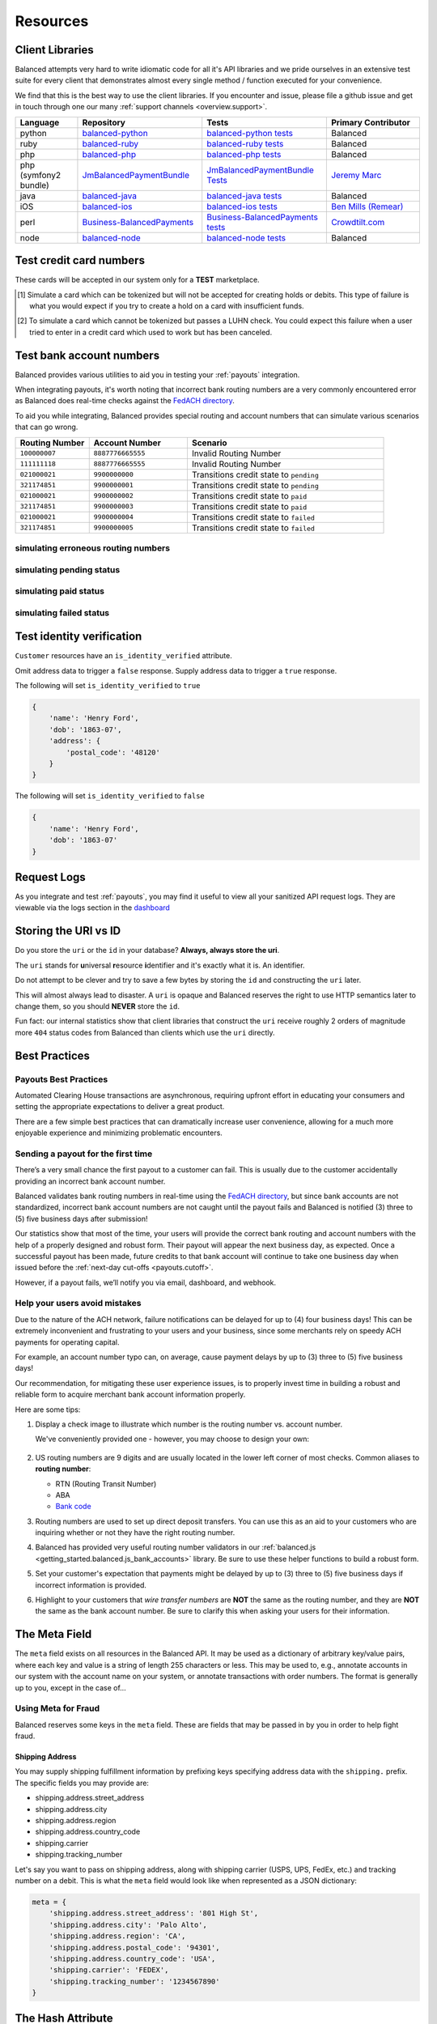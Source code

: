 .. _resources:

Resources
=========

.. _resources.client_libraries:

Client Libraries
----------------

Balanced attempts very hard to write idiomatic code for all it's API libraries
and we pride ourselves in an extensive test suite for every client that
demonstrates almost every single method / function executed for your
convenience.

We find that this is the best way to use the client libraries. If you encounter
and issue, please file a github issue and get in touch through one our
many :ref:`support channels <overview.support>`.

.. list-table::
   :widths: 10 20 20 15
   :header-rows: 1
   :class: table table-hover

   * - Language
     - Repository
     - Tests
     - Primary Contributor
   * - python
     - `balanced-python`_
     - `balanced-python tests`_
     - Balanced
   * - ruby
     - `balanced-ruby`_
     - `balanced-ruby tests`_
     - Balanced
   * - php
     - `balanced-php`_
     - `balanced-php tests`_
     - Balanced
   * - php (symfony2 bundle)
     - `JmBalancedPaymentBundle <https://github.com/jeremymarc/JmBalancedPaymentBundle>`_
     - `JmBalancedPaymentBundle Tests <https://github.com/jeremymarc/JmBalancedPaymentBundle/tree/master/Tests>`_
     - `Jeremy Marc <https://twitter.com/jeremymarc>`_
   * - java
     - `balanced-java`_
     - `balanced-java tests`_
     - Balanced
   * - iOS
     - `balanced-ios`_
     - `balanced-ios tests`_
     - `Ben Mills (Remear)`_
   * - perl
     - `Business-BalancedPayments`_
     - `Business-BalancedPayments tests`_
     - `Crowdtilt.com`_
   * - node
     - `balanced-node`_
     - `balanced-node tests`_
     - Balanced


.. _balanced-php: https://github.com/balanced/balanced-php
.. _balanced-php tests: https://github.com/balanced/balanced-php/tree/master/tests

.. _balanced-python: https://github.com/balanced/balanced-python
.. _balanced-python tests: https://github.com/balanced/balanced-python/tree/master/tests

.. _balanced-ruby: https://github.com/balanced/balanced-ruby
.. _balanced-ruby tests: https://github.com/balanced/balanced-ruby/tree/master/spec

.. _balanced-java: https://github.com/balanced/balanced-java
.. _balanced-java tests: https://github.com/balanced/balanced-java/tree/master/src/test

.. _balanced-node: https://github.com/balanced/balanced-node
.. _balanced-node tests: https://github.com/balanced/balanced-node/tree/master/test


.. _Business-BalancedPayments: https://github.com/Crowdtilt/Business-BalancedPayments
.. _Business-BalancedPayments tests: https://github.com/Crowdtilt/Business-BalancedPayments/tree/master/t

.. _balanced-ios: https://github.com/balanced/balanced-ios
.. _balanced-ios tests: https://github.com/balanced/balanced-ios/tree/master/BalancedTests


.. _Ben Mills (Remear): http://unfiniti.com

.. _Crowdtilt.com:
.. _crowdtilt: http://crowdtilt.com



.. _resources.test_credit_cards:

Test credit card numbers
------------------------

These cards will be accepted in our system only for a **TEST** marketplace.

.. cssclass:: table table-hover

  ============== =========================== ================ ==============================
   Card Brand          Number                  Security Code     Result
  ============== =========================== ================ ==============================
  ``VISA``        ``4111111111111111``            ``123``       SUCCESS
  ``MasterCard``  ``5105105105105100``            ``123``       SUCCESS
  ``AMEX``         ``341111111111111``           ``1234``       SUCCESS
  ``VISA``        ``4444444444444448`` [#]_       ``123``       SIMULATE PROCESSOR FAILURE
  ``VISA``        ``4222222222222220`` [#]_       ``123``       SIMULATE TOKENIZATION ERROR
  ============== =========================== ================ ==============================

.. [#] Simulate a card which can be tokenized but will not be accepted for creating
       holds or debits. This type of failure is what you would expect if you try to
       create a hold on a card with insufficient funds.
.. [#] To simulate a card which cannot be tokenized but passes a LUHN check. You could
       expect this failure when a user tried to enter in a credit card which used to
       work but has been canceled.

.. _resources.test_bank_accounts:

Test bank account numbers
-------------------------

Balanced provides various utilities to aid you in testing your :ref:`payouts`
integration.

When integrating payouts, it's worth noting that incorrect bank routing numbers
are a very commonly encountered error as Balanced does real-time checks against
the `FedACH directory`_.

To aid you while integrating, Balanced provides special routing and
account numbers that can simulate various scenarios that can go wrong.

.. list-table::
   :widths: 15 20 40
   :header-rows: 1
   :class: table table-hover

   * - Routing Number
     - Account Number
     - Scenario
   * - ``100000007``
     - ``8887776665555``
     - Invalid Routing Number
   * - ``111111118``
     - ``8887776665555``
     - Invalid Routing Number
   * - ``021000021``
     - ``9900000000``
     - Transitions credit state to ``pending``
   * - ``321174851``
     - ``9900000001``
     - Transitions credit state to ``pending``
   * - ``021000021``
     - ``9900000002``
     - Transitions credit state to ``paid``
   * - ``321174851``
     - ``9900000003``
     - Transitions credit state to ``paid``
   * - ``021000021``
     - ``9900000004``
     - Transitions credit state to ``failed``
   * - ``321174851``
     - ``9900000005``
     - Transitions credit state to ``failed``

simulating erroneous routing numbers
~~~~~~~~~~~~~~~~~~~~~~~~~~~~~~~~~~~~

.. dcode:: scenario bank-account-invalid-routing-number

simulating pending status
~~~~~~~~~~~~~~~~~~~~~~~~~

.. dcode:: scenario credit_pending_state

simulating paid status
~~~~~~~~~~~~~~~~~~~~~~

.. dcode:: scenario credit_paid_state

simulating failed status
~~~~~~~~~~~~~~~~~~~~~~~~

.. dcode:: scenario credit_failed_state


Test identity verification
-----------------------------------

``Customer`` resources have an ``is_identity_verified`` attribute.

Omit address data to trigger a ``false`` response. Supply address data
to trigger a ``true`` response.

The following will set ``is_identity_verified`` to ``true``

.. code-block:: javascript

  {
      'name': 'Henry Ford',
      'dob': '1863-07',
      'address': {
          'postal_code': '48120'
      }
  }


The following will set ``is_identity_verified`` to ``false``

.. code-block:: javascript

  {
      'name': 'Henry Ford',
      'dob': '1863-07'
  }


Request Logs
------------

As you integrate and test :ref:`payouts`, you may find it useful to view
all your sanitized API request logs. They are viewable via the logs section
in the `dashboard`_

.. _dashboard: https://dashboard.balancedpayments.com/

.. SUBHEADERS
   glossary / terms
   client library reference
   api reference
   balanced.js
   testing

.. _uri_vs_id:

Storing the URI vs ID
---------------------

Do you store the ``uri`` or the ``id`` in your database? \ **Always, always
store the uri**.

The ``uri`` stands for **u**\ niversal **r**\ esource **i**\ dentifier and it's
exactly what it is. An identifier.

Do not attempt to be clever and try to save a few bytes by storing the ``id``
and constructing the ``uri`` later.

This will almost always lead to disaster. A ``uri`` is opaque and Balanced
reserves the right to use HTTP semantics later to change them, so you
should **NEVER** store the ``id``.

Fun fact: our internal statistics show that client libraries that construct
the ``uri`` receive roughly 2 orders of magnitude more ``404`` status codes
from Balanced than clients which use the ``uri`` directly.


.. SUBHEADERS
   couponing
   mobile checkout
   guest checkout
   recurring
   group buying
   shopping cart
   accounting

.. _resources.best_practices:

Best Practices
--------------

.. _resources.best_practices.payouts:

Payouts Best Practices
~~~~~~~~~~~~~~~~~~~~~~~

Automated Clearing House transactions are asynchronous, requiring upfront effort
in educating your consumers and setting the appropriate expectations to deliver
a great product.

There are a few simple best practices that can dramatically increase user
convenience, allowing for a much more enjoyable experience and minimizing
problematic encounters.


Sending a payout for the first time
~~~~~~~~~~~~~~~~~~~~~~~~~~~~~~~~~~~

There’s a very small chance the first payout to a customer can fail. This is
usually due to the customer accidentally providing an incorrect bank account
number.

Balanced validates bank routing numbers in real-time using the
`FedACH directory`_, but since bank accounts are not standardized, incorrect
bank account numbers are not caught until the payout fails and Balanced
is notified (3) three to (5) five business days after submission!

Our statistics show that most of the time, your users will provide the correct
bank routing and account numbers with the help of a properly designed and robust
form. Their payout will appear the next business day, as expected. Once a
successful payout has been made, future credits to that bank account
will continue to take one business day when issued before the
:ref:`next-day cut-offs <payouts.cutoff>`.

However, if a payout fails, we’ll notify you via email, dashboard, and webhook.

Help your users avoid mistakes
~~~~~~~~~~~~~~~~~~~~~~~~~~~~~~

Due to the nature of the ACH network, failure notifications can be delayed
for up to (4) four business days! This can be extremely inconvenient and
frustrating to your users and your business, since some merchants rely on
speedy ACH payments for operating capital.

For example, an account number typo can, on average, cause payment delays by
up to (3) three to (5) five business days!

Our recommendation, for mitigating these user experience issues, is to properly
invest time in building a robust and reliable form to acquire merchant
bank account information properly.

Here are some tips:

#. Display a check image to illustrate which number is the routing number vs.
   account number.

   We've conveniently provided one - however, you may choose to design your
   own:

   .. figure:: https://s3.amazonaws.com/justice.web/docs/check_image.png

#. US routing numbers are 9 digits and are usually located in the lower left
   corner of most checks. Common aliases to **routing number**:

   * RTN (Routing Transit Number)
   * ABA
   * `Bank code`_

#. Routing numbers are used to set up direct deposit transfers. You can use this
   as an aid to your customers who are inquiring whether or not they have the
   right routing number.

#. Balanced has provided very useful routing number validators in our
   :ref:`balanced.js <getting_started.balanced.js_bank_accounts>` library.
   Be sure to use these helper functions to build a robust form.

#. Set your customer's expectation that payments might be delayed by up to
   (3) three to (5) five business days if incorrect information is provided.

#. Highlight to your customers that *wire transfer numbers* are **NOT** the same
   as the routing number, and they are **NOT** the same as the bank account
   number. Be sure to clarify this when asking your users for their information.


.. _Bank code: http://en.wikipedia.org/wiki/Bank_code
.. _FedACH directory: https://www.fededirectory.frb.org


The Meta Field
--------------

The ``meta`` field exists on all resources in the Balanced API. It may be used
as a dictionary of arbitrary key/value pairs, where each key and value is a
string of length 255 characters or less. This may be used to, e.g., annotate
accounts in our system with the account name on your system, or annotate
transactions with order numbers. The format is generally up to you, except in
the case of...

Using Meta for Fraud
~~~~~~~~~~~~~~~~~~~~

Balanced reserves some keys in the ``meta`` field. These are fields that may be
passed in by you in order to help fight fraud.

Shipping Address
''''''''''''''''

You may supply shipping fulfillment information by prefixing keys
specifying address data with the ``shipping.`` prefix. The specific
fields you may provide are:

-  shipping.address.street_address
-  shipping.address.city
-  shipping.address.region
-  shipping.address.country_code
-  shipping.carrier
-  shipping.tracking_number

Let's say you want to pass on shipping address, along with shipping
carrier (USPS, UPS, FedEx, etc.) and tracking number on a debit. This is
what the ``meta`` field would look like when represented as a JSON
dictionary:

.. code-block:: javascript

  meta = {
      'shipping.address.street_address': '801 High St',
      'shipping.address.city': 'Palo Alto',
      'shipping.address.region': 'CA',
      'shipping.address.postal_code': '94301',
      'shipping.address.country_code': 'USA',
      'shipping.carrier': 'FEDEX',
      'shipping.tracking_number': '1234567890'
  }


The Hash Attribute
------------------

Every ``Card`` and ``BankAccount`` resource has an attribute than can be used
to check if the same card is being added again.

For credit cards, this is the ``hash`` attribute. This is calculated using
``card_number`` and the expiration.

For bank accounts, this is the ``fingerprint`` attribute. This is calculated using
``account_number``, ``routing_number``, ``name``, and ``type``.

